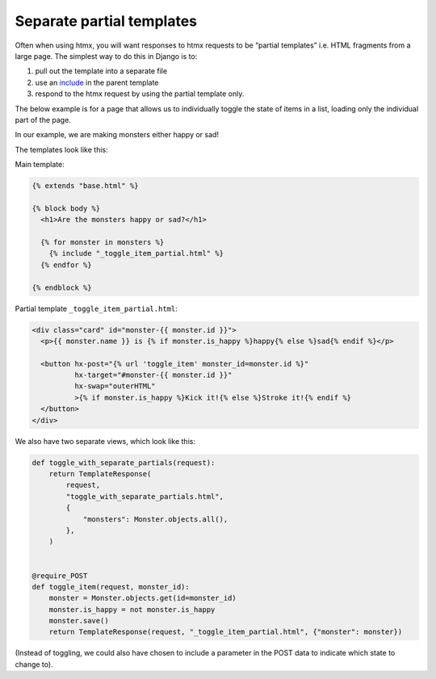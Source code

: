 Separate partial templates
==========================

Often when using htmx, you will want responses to htmx requests to be “partial
templates” i.e. HTML fragments from a large page. The simplest way to do this in
Django is to:

1. pull out the template into a separate file
2. use an `include
   <`https://docs.djangoproject.com/en/stable/ref/templates/builtins/#include>`_
   in the parent template
3. respond to the htmx request by using the partial template only.


The below example is for a page that allows us to individually toggle the state
of items in a list, loading only the individual part of the page.

In our example, we are making monsters either happy or sad!

The templates look like this:

Main template:

.. code-block:: html+django

   {% extends "base.html" %}

   {% block body %}
     <h1>Are the monsters happy or sad?</h1>

     {% for monster in monsters %}
       {% include "_toggle_item_partial.html" %}
     {% endfor %}

   {% endblock %}

Partial template ``_toggle_item_partial.html``:

.. code-block:: html+django

   <div class="card" id="monster-{{ monster.id }}">
     <p>{{ monster.name }} is {% if monster.is_happy %}happy{% else %}sad{% endif %}</p>

     <button hx-post="{% url 'toggle_item' monster_id=monster.id %}"
             hx-target="#monster-{{ monster.id }}"
             hx-swap="outerHTML"
             >{% if monster.is_happy %}Kick it!{% else %}Stroke it!{% endif %}
     </button>
   </div>

We also have two separate views, which look like this:

.. code-block:: python

   def toggle_with_separate_partials(request):
       return TemplateResponse(
           request,
           "toggle_with_separate_partials.html",
           {
               "monsters": Monster.objects.all(),
           },
       )


   @require_POST
   def toggle_item(request, monster_id):
       monster = Monster.objects.get(id=monster_id)
       monster.is_happy = not monster.is_happy
       monster.save()
       return TemplateResponse(request, "_toggle_item_partial.html", {"monster": monster})

(Instead of toggling, we could also have chosen to include a parameter in the
POST data to indicate which state to change to).
